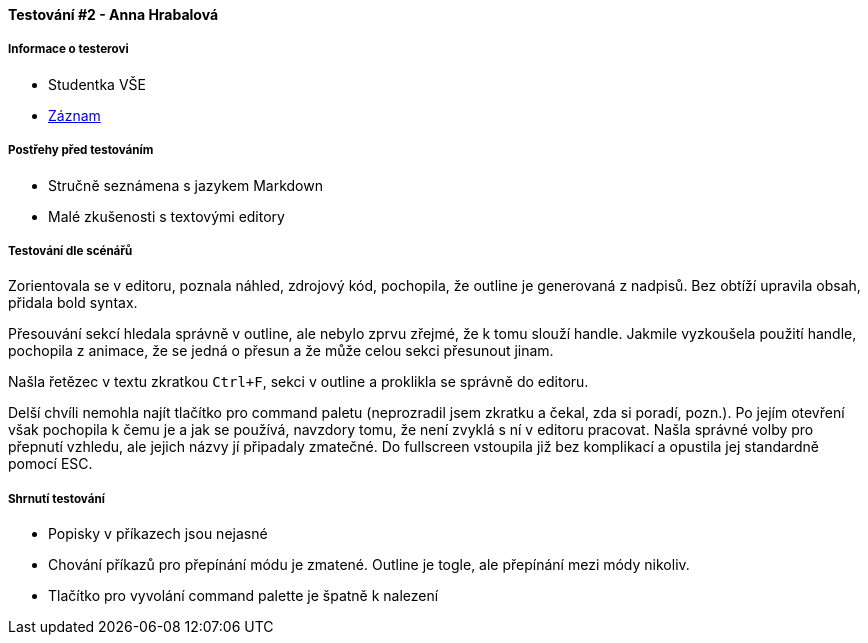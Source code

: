 ==== Testování #2 - Anna Hrabalová

===== Informace o testerovi

* Studentka VŠE
* link:https://www.youtube.com/watch?v=ijhTNnQSPL8[Záznam]

===== Postřehy před testováním

* Stručně seznámena s jazykem Markdown
* Malé zkušenosti s textovými editory

===== Testování dle scénářů
Zorientovala se v editoru, poznala náhled, zdrojový kód,
pochopila, že outline je generovaná z nadpisů.
Bez obtíží upravila obsah, přidala bold syntax.

Přesouvání sekcí hledala správně v outline,
ale nebylo zprvu zřejmé, že k tomu slouží handle.
Jakmile vyzkoušela použití handle, pochopila z animace, že se jedná o přesun
a že může celou sekci přesunout jinam.

Našla řetězec v textu zkratkou `Ctrl+F`,
sekci v outline a proklikla se správně do editoru.

Delší chvíli nemohla najít tlačítko pro command paletu
(neprozradil jsem zkratku a čekal, zda si poradí, pozn.).
Po jejím otevření však pochopila k čemu je a jak se používá,
navzdory tomu, že není zvyklá s ní v editoru pracovat.
Našla správné volby pro přepnutí vzhledu,
ale jejich názvy jí připadaly zmatečné.
Do fullscreen vstoupila již bez komplikací a opustila jej standardně pomocí ESC.

===== Shrnutí testování

* Popisky v příkazech jsou nejasné
* Chování příkazů pro přepínání módu je zmatené. Outline je togle, ale přepínání mezi módy nikoliv.
* Tlačítko pro vyvolání command palette je špatně k nalezení
